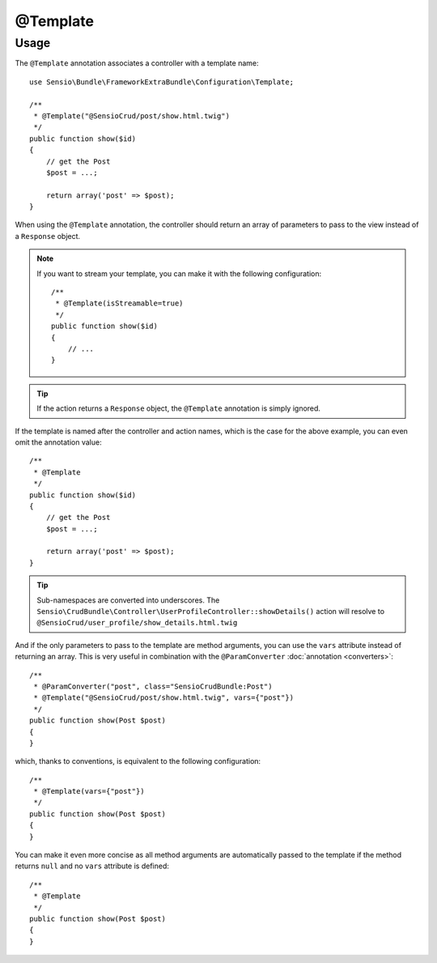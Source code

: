 @Template
=========

Usage
-----

The ``@Template`` annotation associates a controller with a template name::

    use Sensio\Bundle\FrameworkExtraBundle\Configuration\Template;

    /**
     * @Template("@SensioCrud/post/show.html.twig")
     */
    public function show($id)
    {
        // get the Post
        $post = ...;

        return array('post' => $post);
    }

When using the ``@Template`` annotation, the controller should return an
array of parameters to pass to the view instead of a ``Response`` object.

.. note::

    If you want to stream your template, you can make it with the following configuration::

        /**
         * @Template(isStreamable=true)
         */
        public function show($id)
        {
            // ...
        }


.. tip::

   If the action returns a ``Response`` object, the ``@Template`` annotation is
   simply ignored.

If the template is named after the controller and action names, which is the
case for the above example, you can even omit the annotation value::

    /**
     * @Template
     */
    public function show($id)
    {
        // get the Post
        $post = ...;

        return array('post' => $post);
    }

.. tip::

   Sub-namespaces are converted into underscores. The
   ``Sensio\CrudBundle\Controller\UserProfileController::showDetails()`` action
   will resolve to ``@SensioCrud/user_profile/show_details.html.twig``

And if the only parameters to pass to the template are method arguments, you
can use the ``vars`` attribute instead of returning an array. This is very
useful in combination with the ``@ParamConverter`` :doc:`annotation
<converters>`::

    /**
     * @ParamConverter("post", class="SensioCrudBundle:Post")
     * @Template("@SensioCrud/post/show.html.twig", vars={"post"})
     */
    public function show(Post $post)
    {
    }

which, thanks to conventions, is equivalent to the following configuration::

    /**
     * @Template(vars={"post"})
     */
    public function show(Post $post)
    {
    }

You can make it even more concise as all method arguments are automatically
passed to the template if the method returns ``null`` and no ``vars`` attribute
is defined::

    /**
     * @Template
     */
    public function show(Post $post)
    {
    }
